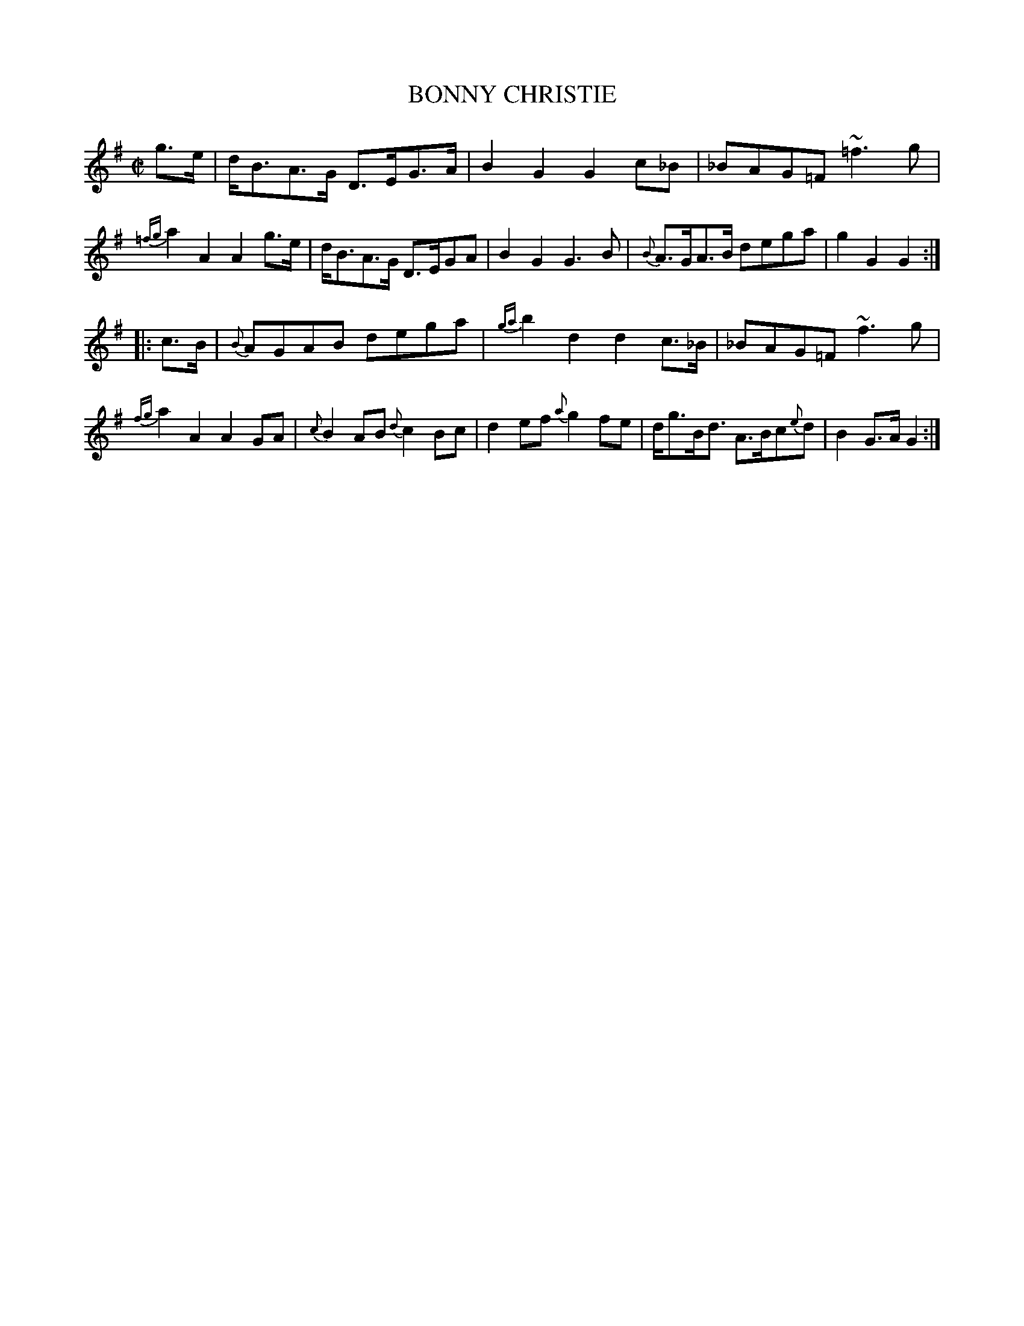 X: 21261
T: BONNY CHRISTIE
%R: shottish, strathspey
B: "Edinburgh Repository of Music" v.2 p.126 #1
F: http://digital.nls.uk/special-collections-of-printed-music/pageturner.cfm?id=87776133
Z: 2015 John Chambers <jc:trillian.mit.edu>
N: In bar 11, the high f probably needs a natural sign, as in bar 3.
M: C|
L: 1/8
K: G
g>e |\
d<BA>G D>EG>A | B2G2 G2c_B | _BAG=F ~=f3g | {=fg}a2A2 A2g>e |\
d<BA>G D>EGA | B2G2 G3B | {B}A>GA>B dega | g2G2 G2 :|
|: c>B |\
{B}AGAB dega | {ga}b2d2 d2c>_B | _BAG=F ~f3g | {fg}a2A2 A2GA |\
{c}B2AB {d}c2Bc | d2ef {a}g2fe | d<gB<d A>Bc{e}d | B2G>A G2 :|
